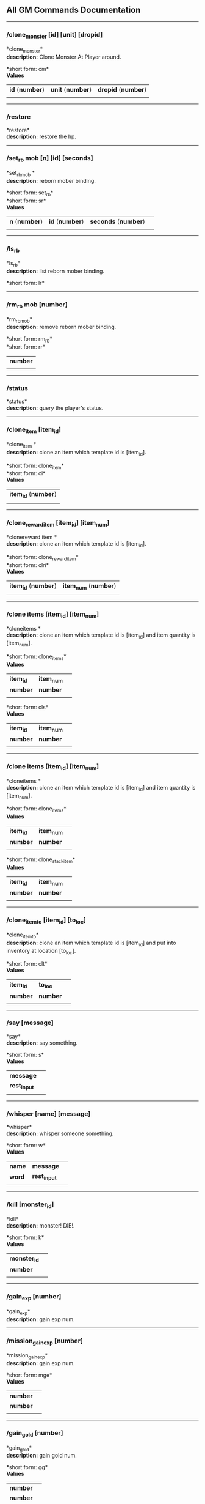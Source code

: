 ** All GM Commands Documentation

--------------

*** /clone_monster [id] [unit] [dropid]

*clone_monster*\\
*description:* Clone Monster At Player around.

*short form: cm*\\

*Values*
| *id* (*number*) | *unit* (*number*) | *dropid* (*number*) |
| | | |

--------------

*** /restore

*restore*\\
*description:* restore the hp.

--------------

*** /set_rb mob [n] [id] [seconds]

*set_rbmob *\\
*description:* reborn mober binding.

*short form: set_rb*\\
*short form: sr*\\

*Values*
| *n* (*number*) | *id* (*number*) | *seconds* (*number*) | |
| | | | | |

--------------

*** /ls_rb

*ls_rb*\\
*description:* list reborn mober binding.

*short form: lr*\\

--------------

*** /rm_rb mob [number]

*rm_rbmob*\\
*description:* remove reborn mober binding.

*short form: rm_rb*\\
*short form: rr*\\

| *number* |
| |

--------------

*** /status

*status*\\
*description:* query the player's status.


--------------

*** /clone_item [item_id]

*clone_item *\\
*description:* clone an item which template id is [item_id].

*short form: clone_item*\\
*short form: ci*\\

*Values*
| *item_id* (*number*) |
| |

--------------

*** /clone_reward_item [item_id] [item_num]

*clonereward item *\\
*description:* clone an item which template id is [item_id].

*short form: clone_reward_item*\\
*short form: clri*\\

*Values*
| *item_id* (*number*) | *item_num* (*number*) |
| |

--------------

*** /clone items [item_id] [item_num]

*cloneitems *\\
*description:* clone an item which template id is [item_id] and item quantity is [item_num].

*short form: clone_items*\\

*Values*
| *item_id* | *item_num* | |
| *number* | *number* | |
| | | | | |
*short form: cls*\\

*Values*
| *item_id* | *item_num* | |
| *number* | *number* | |
| | | | | |

--------------

*** /clone items [item_id] [item_num]

*cloneitems *\\
*description:* clone an item which template id is [item_id] and item quantity is [item_num].

*short form: clone_items*\\

*Values*
| *item_id* | *item_num* | |
| *number* | *number* | |
| | | | | |
*short form: clone_stack_item*\\

*Values*
| *item_id* | *item_num* | |
| *number* | *number* | |
| | | | | |

--------------

*** /clone_item_to [item_id] [to_loc]

*clone_item_to*\\
*description:* clone an item which template id is [item_id] and put into inventory at location [to_loc].

*short form: clt*\\

*Values*
| *item_id* | *to_loc* | |
| *number* | *number* | |
| | | | | |

--------------

*** /say [message]

*say*\\
*description:* say something.

*short form: s*\\

*Values*
| *message* | |
| *rest_input* | |
| | | | | |

--------------

*** /whisper [name] [message]

*whisper*\\
*description:* whisper someone something.

*short form: w*\\

*Values*
| *name* | *message* | |
| *word* | *rest_input* | |
| | | | | |

--------------

*** /kill [monster_id]

*kill*\\
*description:* monster! DIE!.

*short form: k*\\

*Values*
| *monster_id* | |
| *number* | |
| | | | | |

--------------

*** /gain_exp [number]

*gain_exp*\\
*description:* gain exp num.


--------------

*** /mission_gain_exp [number]

*mission_gain_exp*\\
*description:* gain exp num.

*short form: mge*\\

*Values*
| *number* | |
| *number* | |
| | | | | |

--------------

*** /gain_gold [number]

*gain_gold*\\
*description:* gain gold num.

*short form: gg*\\

*Values*
| *number* | |
| *number* | |
| | | | | |

--------------

*** /goto [x] [y]

*goto*\\
*description:* goto x y.


--------------

*** /users

*users*\\
*description:* list the node users info.


--------------

*** /allusers

*allusers*\\
*description:* list whole world users.


--------------

*** /transfer [id]

*transfer*\\
*description:* .


--------------

*** /listarea

*listarea*\\
*description:* list the areas in the currently node.

*short form: lsa*\\


--------------

*** /weak [player_id]

*weak*\\
*description:* let target player weak.


--------------

*** /setra [node_id] [area_id]

*setra*\\
*description:* set revive area.

*short form: sra*\\

*Values*
| *node_id* | *area_id* | |
| *number* | *number* | |
| | | | | |

--------------

*** /transport_area [node_id] [area_id]

*transport_area*\\
*description:* transport to area.

*short form: tpa*\\

*Values*
| *node_id* | *area_id* | |
| *number* | *number* | |
| | | | | |

--------------

*** /transport_node [node_id]

*transport_node*\\
*description:* transport to node.

*short form: tpn*\\

*Values*
| *node_id* | |
| *number* | |
| | | | | |

--------------

*** /drop_item [item_id] [number] [flag]

*drop_item*\\
*description:* drop item.


--------------

*** /list_durability [container_id]

*list_durability*\\
*description:* list durability status.

*short form: ld*\\

*Values*
| *container_id* | |
| *number* | |
| | | | | |

--------------

*** /shop [shop_type] [npc_template_id] [shop_id]

*shop*\\
*description:* enter shop.


--------------

*** /shop [shop_type] [npc_id]

*shop*\\
*description:* enter spell shop.


--------------

*** /effect_life [life_id] [effect_id] [duration] [factor] [isteam]

*effect_life*\\
*description:* .

*short form: elf*\\

*Values*
| *life_id* | *effect_id* | *duration* | *factor* | *isteam* | |
| *number* | *number* | *number* | *number* | *number* | |
| | | | | |

--------------

*** /effect_loc [x] [y] [effect_id] [duration] [factor]

*effect_loc*\\
*description:* .

*short form: eloc*\\

*Values*
| *x* | *y* | *effect_id* | *duration* | *factor* | |
| *number* | *number* | *number* | *number* | *number* | |
| | | | | |

--------------

*** /repairshop

*repairshop*\\
*description:* enter repair shtop.


--------------

*** /invincible [01]

*invincible*\\
*description:* invincible mode 0 - off.

*short form: inv*\\

*Values*
| *01* | |
| *number* | |
| | | | | |

--------------

*** /vanish [01]

*vanish*\\
*description:* invisible mode 0 - off.

*short form: van*\\

*Values*
| *01* | |
| *number* | |
| | | | | |

--------------

*** /town

*town*\\
*description:* transport to town.


--------------

*** /transport_to_character [given_name]

*transport_to_character*\\
*description:* transport to character with nickname.

*short form: tpc*\\

*Values*
| *given_name* | |
| *word* | |
| | | | | |

--------------

*** /get_user_info [given_name]

*get_user_info*\\
*description:* findout about an nickname.

*short form: gui*\\

*Values*
| *given_name* | |
| *word* | |
| | | | | |

--------------

*** /get_shortcuts

*get_shortcuts*\\
*description:* list shortcuts.


--------------

*** /update_shortcut [page] [slot] [value]

*update_shortcut*\\
*description:* modify shortcuts (page and slot starts from 0).

*short form: us*\\

*Values*
| *page* | *slot* | *value* | |
| *number* | *number* | *number* | |
| | | | | |

--------------

*** /save_shortcut

*save_shortcut*\\
*description:* save shortcuts.


--------------

*** /display_sum_node_users [01]

*display_sum_node_users*\\
*description:* .

*short form: dnu*\\

*Values*
| *01* | |
| *number* | |
| | | | | |

--------------

*** /display_sum_world_users [01]

*display_sum_world_users*\\
*description:* list whole world users mode 0 - off.

*short form: dwu*\\

*Values*
| *01* | |
| *number* | |
| | | | | |

--------------

*** /get_spellmaster [spellmaster_id]

*get_spellmaster*\\
*description:* get a spellmaster.


--------------

*** /debug [01]

*debug*\\
*description:* debug mode 0 - off.


--------------

*** /list_state

*list_state*\\
*description:* list my states.


--------------

*** /shut_down [minutes]

*shut_down*\\
*description:* shut down in x minutes.


--------------

*** /kick [nick_name]

*kick*\\
*description:* kick out character with name.


--------------

*** /slayer [01]

*slayer*\\
*description:* slayer mode 0 - off.


--------------

*** /announce [message]

*announce*\\
*description:* announce something.

*short form: gm*\\

*Values*
| *message* | |
| *rest_input* | |
| | | | | |

--------------

*** /storage [npc_id] [01]

*storage*\\
*description:* enter storage 0 - Deposit.


--------------

*** /querychar [charname]

*querychar*\\
*description:* .

*short form: qc*\\

*Values*
| *charname* | |
| *word* | |
| | | | | |

--------------

*** /listenchant [charname]

*listenchant*\\
*description:* .

*short form: le*\\

*Values*
| *charname* | |
| *word* | |
| | | | | |

--------------

*** /version

*version*\\
*description:* .


--------------

*** /transport_and_deduct [area_id] [money]

*transport_and_deduct*\\
*description:* transport to area and deduct money.

*short form: tam*\\

*Values*
| *area_id* | *money* | |
| *number* | *number* | |
| | | | | |

--------------

*** /query_npc [node_id] [npc_id]

*query_npc*\\
*description:* query npc [number] to show on map.

*short form: qn*\\

*Values*
| *node_id* | *npc_id* | |
| *number* | |
| | | | | |

--------------

*** /party [message]

*party*\\
*description:* say something in party channel.

*short form: p*\\

*Values*
| *message* | |
| *rest_input* | |
| | | | | |

--------------

*** /party [message]

*party*\\
*description:* say something in party channel.

*short form: party_2*\\

*Values*
| *message* | |
| *rest_input* | |
| | | | | |

--------------

*** /guild [message]

*guild*\\
*description:* say something in guild channel.

*short form: g*\\

*Values*
| *message* | |
| *rest_input* | |
| | | | | |

--------------

*** /guild [message]

*guild*\\
*description:* say something in guild channel.

*short form: guild_3*\\

*Values*
| *message* | |
| *rest_input* | |
| | | | | |

--------------

*** /trade [message]

*trade*\\
*description:* say something in trade channel.

*short form: t*\\

*Values*
| *message* | |
| *rest_input* | |
| | | | | |

--------------

*** /trade [message]

*trade*\\
*description:* say something in trade channel.

*short form: trade_4*\\

*Values*
| *message* | |
| *rest_input* | |
| | | | | |

--------------

*** /chat [message]

*chat*\\
*description:* say somehting in chat channel.

*short form: c*\\

*Values*
| *message* | |
| *rest_input* | |
| | | | | |

--------------

*** /chat [message]

*chat*\\
*description:* say somehting in chat channel.

*short form: chat_5*\\

*Values*
| *message* | |
| *rest_input* | |
| | | | | |

--------------

*** /system [message]

*system*\\
*description:* announce something from system.


--------------

*** /channel_limit [id] [minute]

*channel_limit*\\
*description:* channel usage limitation.

*short form: cl*\\

*Values*
| *id* | *minute* | |
| *number* | *number* | |
| | | | | |

--------------

*** /flush_dba_data

*flush_dba_data*\\
*description:* Flush player DBAgent Data.


--------------

*** /banchar [char_id] [minute]

*banchar*\\
*description:* ban character.

*short form: bc*\\

*Values*
| *char_id* | *minute* | |
| *number* | *number* | |
| | | | | |

--------------

*** /identify_shop

*identify_shop*\\
*description:* enter identify shop.

*short form: id_shop*\\


--------------

*** /disband_family

*disband_family*\\
*description:* .


--------------

*** /select_family_leader [new_leader]

*select_family_leader*\\
*description:* .

*short form: sfl*\\

*Values*
| *new_leader* | |
| *word* | |
| | | | | |

--------------

*** /listfms [ch_id] [mission_id]

*listfms*\\
*description:* list fms info on this character.

*short form: lsf*\\

*Values*
| *ch_id* | *mission_id* | |
| *number* | *number* | |
| | | | | |

--------------

*** /run [number]

*run*\\
*description:* Faster Walk.


--------------

*** /drop stack item [item_id] [amount]

*dropstack item *\\
*description:* drop item by amount.

*short form: drop_items*\\

*Values*
| *item_id* | *amount* | |
| *number* | *number* | |
| | | | | |
*short form: drop_stack_item*\\

*Values*
| *item_id* | *amount* | |
| *number* | *number* | |
| | | | | |

--------------

*** /allworld_cmd [rest_input]

*allworld_cmd*\\
*description:* all world text command.

*short form: aw*\\

*Values*
| *rest_input* | |
| *rest_input* | |
| | | | | |

--------------

*** /query_npc_involve [npc_id]

*query_npc_involve*\\
*description:* query npc [number] to list how many missionlist involved.

*short form: qni*\\

*Values*
| *npc_id* | |
| *number* | |
| | | | | |

--------------

*** /channel_limit_name [charname] [minute]

*channel_limit_name*\\
*description:* channel usage limitation.

*short form: cln*\\

*Values*
| *charname* | *minute* | |
| *word* | *number* | |
| | | | | |

--------------

*** /banchar_name [char_name] [minute]

*banchar_name*\\
*description:* ban character.

*short form: bcn*\\

*Values*
| *char_name* | *minute* | |
| *word* | *number* | |
| | | | | |

--------------

*** /quest [message]

*quest*\\
*description:* say somehting in quest channel.

*short form: q*\\

*Values*
| *message* | |
| *rest_input* | |
| | | | | |

--------------

*** /quest [message]

*quest*\\
*description:* say somehting in quest channel.

*short form: quest_6*\\

*Values*
| *message* | |
| *rest_input* | |
| | | | | |

--------------

*** /reset_attribute

*reset_attribute*\\
*description:* reset attribute point.

*short form: ra*\\


--------------

*** /reset_skill

*reset_skill*\\
*description:* reset skill point.


--------------

*** /reset_attribute_gold [how_much]

*reset_attribute_gold*\\
*description:* reset attribute point for gold.

*short form: rag*\\

*Values*
| *how_much* | |
| *number* | |
| | | | | |

--------------

*** /reset_skill_gold [how_much]

*reset_skill_gold*\\
*description:* reset skill point for gold.

*short form: rsg*\\

*Values*
| *how_much* | |
| *number* | |
| | | | | |

--------------

*** /get_spell [spell_id]

*get_spell*\\
*description:* get a spell.


--------------

*** /inlay_shop [npc_id]

*inlay_shop*\\
*description:* enter inlay shop.

*short form: in_shop*\\

*Values*
| *npc_id* | |
| *number* | |
| | | | | |

--------------

*** /broadcast_system_message [msg_id] [times] [interval] [msg]

*broadcast_system_message*\\
*description:* .

*short form: bsm*\\

*Values*
| *msg_id* | *times* | *interval* | *msg* | |
| *number* | *number* | *number* | *rest_input* | |
| | | | | |

--------------

*** /echo [message]

*echo*\\
*description:* show message without prompt.


--------------

*** /clone_monster_locate [mob_id] [absolute] [loc_x] [loc_y]

*clone_monster_locate*\\
*description:* clone monster in absolute/relate coordinate in same node with player.

*short form: cml*\\

*Values*
| *mob_id* | *absolute* | *loc_x* | *loc_y* | |
| *number* | *number* | *number* | *number* | |
| | | | | |

--------------

*** /clone_monster_around [mob_id] [absolute] [angle] [range]

*clone_monster_around*\\
*description:* clone monster around player by absolute/relate angle.

*short form: cma*\\

*Values*
| *mob_id* | *absolute* | *angle* | *range* | |
| *number* | *number* | *number* | *number* | |
| | | | | |

--------------

*** /npc_use_channel [npc_id] [channel_id] [type] [message]

*npc_use_channel*\\
*description:* let npc use channel to say something.

*short form: nuc*\\

*Values*
| *npc_id* | *channel_id* | *type* | *message* | |
| *number* | *number* | *number* | *rest_input* | |
| | | | | |

--------------

*** /npc_use_spell [npc_id] [spell_id]

*npc_use_spell*\\
*description:* let npc use spell on pc in the same node.

*short form: nus*\\

*Values*
| *npc_id* | *spell_id* | |
| *number* | *number* | |
| | | | | |

--------------

*** /self_use_effect [effect_id] [duration]

*self_use_effect*\\
*description:* let pc use effect on self.

*short form: sue*\\

*Values*
| *effect_id* | *duration* | |
| *number* | *number* | |
| | | | | |

--------------

*** /change_class [class_id]

*change_class*\\
*description:* change current class.

*short form: cc*\\

*Values*
| *class_id* | |
| *number* | |
| | | | | |

--------------

*** /adjust_spell_anitime [spell_id] [animeTime_ofs]

*adjust_spell_anitime*\\
*description:* change spell animation time.

*short form: asa*\\

*Values*
| *spell_id* | *animeTime_ofs* | |
| *number* | *number* | |
| | | | | |

--------------

*** /escape

*escape*\\
*description:* transfer team member to the last enter normal area.


--------------

*** /set_level [level]

*set_level*\\
*description:* set character level.

*short form: sl*\\

*Values*
| *level* | |
| *number* | |
| | | | | |

--------------

*** /set_monster_damage [monster id] [physico damage] [attack var] [physico defence] [magic damage] [magic attack var] [magic defence]

*set_monster_damage*\\
*description:* set monster damage.

*short form: smd*\\

*Values*
| *monster id* | *physico damage* | *attack var* | *physico defence* | *magic damage* | *magic attack var* | *magic defence* | |
| *number* | *number* | *number* | *number* | *number* | *number* | *number* | |
| | | | | |

--------------

*** /set_monster_movement [monster id] [movement] [roammovement] [attack delay]

*set_monster_movement*\\
*description:* set monster.

*short form: smm*\\

*Values*
| *monster id* | *movement* | *roammovement* | *attack delay* | |
| *number* | *number* | *number* | *number* | |
| | | | | |

--------------

*** /show_monster [template monster id]

*show_monster*\\
*description:* show monster information.

*short form: sm*\\

*Values*
| *template monster id* | |
| *number* | |
| | | | | |

--------------

*** /set_monster_sight [monster id] [sight]

*set_monster_sight*\\
*description:* set monster sight.

*short form: sms*\\

*Values*
| *monster id* | *sight* | |
| *number* | *number* | |
| | | | | |

--------------

*** /test_character_attack [monster id]

*test_character_attack*\\
*description:* test character.

*short form: tca*\\

*Values*
| *monster id* | |
| *number* | *number* | |
| | | | | |

--------------

*** /test_monster_attack [monster id]

*test_monster_attack*\\
*description:* test monster.

*short form: tma*\\

*Values*
| *monster id* | |
| *number* | *number* | |
| | | | | |

--------------

*** /set_sevel_grow [con] [str] [int] [dex] [vol] [max_hp] [max_mp]

*set_sevel_grow*\\
*description:* set attr.

*short form: set_level_grow*\\

*Values*
| *con* | *str* | *int* | *dex* | *vol* | *max_hp* | *max_mp* | |
| *number* | *number* | *number* | *number* | *number* | *number* | *number* | |
| | | | | |

--------------

*** /querylevelgrow

*querylevelgrow*\\
*description:* .

*short form: query_level_grow*\\


--------------

*** /set_item [item id] [word] [number]

*set_item*\\
*description:* .


--------------

*** /save_monster [template monster id]

*save_monster*\\
*description:* save monster to db.


--------------

*** /get_effect_data [effect id]

*get_effect_data*\\
*description:* get effect data.

*short form: ged*\\

*Values*
| *effect id* | |
| *number* | |
| | | | | |

--------------

*** /set_effect_data [effect id] [family type] [target type] [duration] [period] [width] [height] [enchant type] [resist type] [param min] [param max] [next id] [level]

*set_effect_data*\\
*description:* set effect data.

*short form: sed*\\

*Values*
| *effect id* | *family type* | *target type* | *duration* | *period* | *width* | *height* | *enchant type* | *resist type* | *param min* | *param max* | *next id* | *level* | |
| *number* | *word* | *word* | *number* | *number* | *number* | *number* | *word* | *word* | *number* | *number* | *number* | *number* | |
| | | | | |

--------------

*** /set_effect_command [effect id] [command type] [commands]

*set_effect_command*\\
*description:* set effect command.

*short form: sec*\\

*Values*
| *effect id* | *command type* | *commands* | |
| *number* | *word* | *rest_input* | |
| | | | | |

--------------

*** /get_spell_data [spell id]

*get_spell_data*\\
*description:* get spell data.

*short form: gsd*\\

*Values*
| *spell id* | |
| *number* | |
| | | | | |

--------------

*** /set_reborn_monster [handle] [x] [y] [monster_temp_id] [amount] [seconds] [width] [height] [patrol_id]

*set_reborn_monster*\\
*description:* reborn mober binding.

*short form: srm*\\

*Values*
| *handle* | *x* | *y* | *monster_temp_id* | *amount* | *seconds* | *width* | *height* | *patrol_id* | |
| *number* | *word* | *word* | *number* | *number* | *number* | *word* | *word* | *number* | |
| | | | | |

--------------

*** /get_all_template_monsters

*get_all_template_monsters*\\
*description:* get all template monster.

*short form: gatm*\\


--------------

*** /monster_goto [monster id] [x] [y]

*monster_goto*\\
*description:* goto x y.

*short form: wm*\\

*Values*
| *monster id* | *x* | *y* | |
| *number* | *number* | *number* | |
| | | | | |

--------------

*** /around_kill_all [radius]

*around_kill_all*\\
*description:* around kill all.

*short form: aka*\\

*Values*
| *radius* | |
| *number* | |
| | | | | |

--------------

*** /around_kill [monster id] [radius]

*around_kill*\\
*description:* around kill.

*short form: ak*\\

*Values*
| *monster id* | *radius* | |
| *number* | *number* | |
| | | | | |

--------------

*** /query_test_attack_monster

*query_test_attack_monster*\\
*description:* query test attack monster.

*short form: qtam*\\


--------------

*** /reload_reborn_monster [node id]

*reload_reborn_monster*\\
*description:* reload reborn monster.

*short form: rrm*\\

*Values*
| *node id* | |
| *number* | |
| | | | | |

--------------

*** /list_pms [pms_id]

*list_pms*\\
*description:* list pms info on this character.

*short form: listpms*\\

*Values*
| *pms_id* | |
| *number* | |
| | | | | |

--------------

*** /echobyid [greeting_id]

*echobyid*\\
*description:* show message without prompt by greeting_id.


--------------

*** /change_hair_color [color_id]

*change_hair_color*\\
*description:* change character hair color.

*short form: chc*\\

*Values*
| *color_id* | |
| *number* | |
| | | | | |

--------------

*** /change_hair [hair_id]

*change_hair*\\
*description:* change character hair.

*short form: ch*\\

*Values*
| *hair_id* | |
| *number* | |
| | | | | |

--------------

*** /reload_effect

*reload_effect*\\
*description:* reload effect data.


--------------

*** /reload_template_monster

*reload_template_monster*\\
*description:* reload template_monster data.


--------------

*** /summon_pet [template_id]

*summon_pet*\\
*description:* summon pet.


--------------

*** /gain_skill_point [number]

*gain_skill_point*\\
*description:* gain skill point.

*short form: gsp*\\

*Values*
| *number* | |
| *number* | |
| | | | | |

--------------

*** /node [message]

*node*\\
*description:* say to all man in node.

*short form: n*\\

*Values*
| *message* | |
| *rest_input* | |
| | | | | |

--------------

*** /system_area [area_id] [message]

*system_area*\\
*description:* announce something from system.

*short form: sysarea*\\

*Values*
| *area_id* | *message* | |
| *word* | *rest_input* | |
| | | | | |

--------------

*** /fatality_damage [LiftEntity_id]

*fatality_damage*\\
*description:* set LiftEntity HP = MP = 1.

*short form: fd*\\

*Values*
| *LiftEntity_id* | |
| *number* | |
| | | | | |

--------------

*** /restore_all

*restore_all*\\
*description:* restore the hp.


--------------

*** /clear_near_items

*clear_near_items*\\
*description:* clear near items around caster.


--------------

*** /get_server_id

*get_server_id*\\
*description:* get zoneserver id.


--------------

*** /test_durability [mob id] [loc] [durability]

*test_durability*\\
*description:* test durability decrease in attacked.

*short form: td*\\

*Values*
| *mob id* | *loc* | *durability* | |
| *number* | *number* | *number* | |
| | | | | |

--------------

*** /test_spell_attack [monster id] [spell id] [spell lv] [number]

*test_spell_attack*\\
*description:* test character.

*short form: tsa*\\

*Values*
| *monster id* | *spell id* | *spell lv* | *number* | |
| *number* | *number* | *number* | |
| | | | | |

--------------

*** /test_drop_treasure [monster id] [number]

*test_drop_treasure*\\
*description:* test drop treasure.

*short form: tdt*\\

*Values*
| *monster id* | *number* | |
| *number* | *number* | |
| | | | | |

--------------

*** /test_pk [monster id]

*test_pk*\\
*description:* test pk.

*short form: tpk*\\

*Values*
| *monster id* | |
| *number* | *number* | |
| | | | | |

--------------

*** /surprise_box [SurpriseBoxID]

*surprise_box*\\
*description:* invoke surprise box.

*short form: sb*\\

*Values*
| *SurpriseBoxID* | |
| *number* | |
| | | | | |

--------------

*** /SetExtBornMonster [num] [time sec]

*SetExtBornMonster*\\
*description:* extern born monster.

*short form: setextbornmonster*\\

*Values*
| *num* | *time sec* | |
| *number* | *number* | |
| | | | | |
*short form: sebm*\\

*Values*
| *num* | *time sec* | |
| *number* | *number* | |
| | | | | |

--------------

*** /set_family_level [fm_level]

*set_family_level*\\
*description:* set family level.

*short form: sflv*\\

*Values*
| *fm_level* | |
| *number* | |
| | | | | |

--------------

*** /family_level_up

*family_level_up*\\
*description:* family level up.


--------------

*** /set_family_emblem [emblem1] [emblem2]

*set_family_emblem*\\
*description:* set family emblem.

*short form: sfe*\\

*Values*
| *emblem1* | *emblem2* | |
| *number* | *number* | |
| | | | | |

--------------

*** /select_family_emblem

*select_family_emblem*\\
*description:* select family emblem.


--------------

*** /open_exploit_rank

*open_exploit_rank*\\
*description:* Open Exploit Rank.


--------------

*** /reload_formula_params

*reload_formula_params*\\
*description:* reload formula parameters.


--------------

*** /reload_grow_table

*reload_grow_table*\\
*description:* reload grow table.


--------------

*** /give_exploit [exploit amount],

*give_exploit*\\
*description:* .


--------------

*** /RepairAllEquipment

*RepairAllEquipment*\\
*description:* RepairAllEquipment.

*short form: repairallequipment*\\


--------------

*** /trace [receive_id] [target_name]

*trace*\\
*description:* Trace a character by name.


--------------

*** /drill_item [slot] [number]

*drill_item*\\
*description:* DrillItem.


--------------

*** /fubag [id]

*fubag*\\
*description:* fortune bag item.


--------------

*** /aw_put_treasure [id] [amount]

*aw_put_treasure*\\
*description:* put treasure all world.

*short form: awpt*\\

*Values*
| *id* | *amount* | |
| *number* | *number* | |
| | | | | |

--------------

*** /setfms [ch_id] [mission_id] [value]

*setfms*\\
*description:* set fms value on this character.

*short form: setf*\\

*Values*
| *ch_id* | *mission_id* | *value* | |
| *number* | *number* | *number* | |
| | | | | |

--------------

*** /clone_quest_treasure [item_id] [number] [node_id] [x] [y] [template_id]

*clone_quest_treasure*\\
*description:* drop quest item.


--------------

*** /set_bag_time [index] [time]

*set_bag_time*\\
*description:* set the due date for bags.

*short form: sbt*\\

*Values*
| *index* | *time* | |
| *number* | *number* | |
| | | | | |

--------------

*** /gain_family_exp [number]

*gain_family_exp*\\
*description:* gain family exp.

*short form: gfe*\\

*Values*
| *number* | |
| *number* | |
| | | | | |

--------------

*** /set_prestige_level [prestige_id] [level]

*set_prestige_level*\\
*description:* set prestige level.

*short form: spl*\\

*Values*
| *prestige_id* | *level* | |
| *number* | *number* | |
| | | | | |

--------------

*** /gain_prestige_exp [prestige_id] [exp]

*gain_prestige_exp*\\
*description:* gain prestige exp.

*short form: gpe*\\

*Values*
| *prestige_id* | *exp* | |
| *number* | *number* | |
| | | | | |

--------------

*** /cast_spell [number] [number]

*cast_spell*\\
*description:* cast spell to life.

*short form: cs*\\

*Values*
| *number* | *number* | |
| *number* | *number* | |
| | | | | |

--------------

*** /set_sys_var [word] [number]

*set_sys_var*\\
*description:* set system varaible.

*short form: ssv*\\

*Values*
| *word* | *number* | |
| *word* | *number* | |
| | | | | |

--------------

*** /add_appellation [appellation_id]

*add_appellation*\\
*description:* add appellation.

*short form: aa*\\

*Values*
| *appellation_id* | |
| *number* | |
| | | | | |

--------------

*** /set_present_appellation [appellation_id]

*set_present_appellation*\\
*description:* set present appellation.

*short form: spa*\\

*Values*
| *appellation_id* | |
| *number* | |
| | | | | |
*short form: add_elf*\\

*Values*
| *appellation_id* | |
| *number* | |
| | | | | |
*short form: ae*\\

*Values*
| *appellation_id* | |
| *number* | |
| | | | | |

--------------

*** /remove_elf [elf_loc]

*remove_elf*\\
*description:* remove elf.

*short form: elf_skill*\\

*Values*
| *elf_loc* | |
| *add 1/remove 0* | *elf_loc* | *skill_id* | |
| | | | | |
*short form: elf_skill*\\

*Values*
| *elf_loc* | |
| *number* | *number* | *number* | |
| | | | | |
*short form: set_elf_level*\\

*Values*
| *elf_loc* | |
| *elf_loc* | *level* | |
| | | | | |
*short form: set_elf_level*\\

*Values*
| *elf_loc* | |
| *number* | *number* | |
| | | | | |
*short form: sel*\\

*Values*
| *elf_loc* | |
| *number* | *number* | |
| | | | | |
*short form: set_elf_mood*\\

*Values*
| *elf_loc* | |
| *elf_loc* | *mood* | |
| | | | | |
*short form: set_elf_mood*\\

*Values*
| *elf_loc* | |
| *number* | *number* | |
| | | | | |
*short form: sem*\\

*Values*
| *elf_loc* | |
| *number* | *number* | |
| | | | | |
*short form: use_item_to*\\

*Values*
| *elf_loc* | |
| *inv/equ* | *container_index* | *loc* | *target_id* | *param* | |
| | | | | |
*short form: use_item_to*\\

*Values*
| *elf_loc* | |
| *word* | *number* | *number* | *number* | *rest_input* | |
| | | | | |
*short form: uit*\\

*Values*
| *elf_loc* | |
| *word* | *number* | *number* | *number* | *rest_input* | |
| | | | | |
*short form: set_spell_card*\\

*Values*
| *elf_loc* | |
| *index* | *item_number* | |
| | | | | |
*short form: set_spell_card*\\

*Values*
| *elf_loc* | |
| *number* | *number* | |
| | | | | |
*short form: ssc*\\

*Values*
| *elf_loc* | |
| *number* | *number* | |
| | | | | |
*short form: gain_elf_exp*\\

*Values*
| *elf_loc* | |
| *elf_loc* | *exp* | |
| | | | | |
*short form: gain_elf_exp*\\

*Values*
| *elf_loc* | |
| *number* | *number* | |
| | | | | |
*short form: gee*\\

*Values*
| *elf_loc* | |
| *number* | *number* | |
| | | | | |
*short form: gain_elf_familiar*\\

*Values*
| *elf_loc* | |
| *elf_loc* | *familiar* | |
| | | | | |
*short form: gain_elf_familiar*\\

*Values*
| *elf_loc* | |
| *number* | *number* | |
| | | | | |
*short form: gef*\\

*Values*
| *elf_loc* | |
| *number* | *number* | |
| | | | | |
*short form: show_debug_message*\\

*Values*
| *elf_loc* | |
| *0/1* | |
| | | | | |
*short form: show_debug_message*\\

*Values*
| *elf_loc* | |
| *number* | |
| | | | | |
*short form: sdm*\\

*Values*
| *elf_loc* | |
| *number* | |
| | | | | |
*short form: set_log_level*\\

*Values*
| *elf_loc* | |
| *server* | *level* | |
| | | | | |
*short form: set_log_level*\\

*Values*
| *elf_loc* | |
| *word* | *number* | |
| | | | | |
*short form: slog*\\

*Values*
| *elf_loc* | |
| *word* | *number* | |
| | | | | |
*short form: set_assert*\\

*Values*
| *elf_loc* | |
| *server* | *0/1* | |
| | | | | |
*short form: set_assert*\\

*Values*
| *elf_loc* | |
| *word* | *number* | |
| | | | | |
*short form: set_spell_card_attr*\\

*Values*
| *elf_loc* | |
| *value* | *value* | *value* | *value* | |
| | | | | |
*short form: set_spell_card_attr*\\

*Values*
| *elf_loc* | |
| *number* | *number* | *number* | *number* | |
| | | | | |
*short form: set_elf_action*\\

*Values*
| *elf_loc* | |
| *loc* | *animation_id* | |
| | | | | |
*short form: set_elf_action*\\

*Values*
| *elf_loc* | |
| *number* | *number* | |
| | | | | |
*short form: sea*\\

*Values*
| *elf_loc* | |
| *number* | *number* | |
| | | | | |
*short form: inside*\\

*Values*
| *elf_loc* | |
| *class* | |
| | | | | |
*short form: inside*\\

*Values*
| *elf_loc* | |
| *number* | |
| | | | | |
*short form: auction_sell*\\

*Values*
| *elf_loc* | |
| *item_id* | *amount* | |
| | | | | |
*short form: auction_sell*\\

*Values*
| *elf_loc* | |
| *number* | *number* | |
| | | | | |
*short form: as*\\

*Values*
| *elf_loc* | |
| *number* | *number* | |
| | | | | |
*short form: friend_together: player add frined*\\

*Values*
| *elf_loc* | |
| | | | | |
*short form: friend_together*\\

*Values*
| *elf_loc* | |
| | | | | |
*short form: reload_itemmall_db: reload itemmall db*\\

*Values*
| *elf_loc* | |
| | | | | |
*short form: reload_itemmall_db*\\

*Values*
| *elf_loc* | |
| | | | | |
*short form: set_node_exp: set node exp rate*\\

*Values*
| *elf_loc* | |
| | | | | |
*short form: set_node_exp*\\

*Values*
| *elf_loc* | |
| *number* | *number* | |
| | | | | |
*short form: sne*\\

*Values*
| *elf_loc* | |
| *number* | *number* | |
| | | | | |
*short form: set_node_gold: set node gold rate*\\

*Values*
| *elf_loc* | |
| | | | | |
*short form: set_node_gold*\\

*Values*
| *elf_loc* | |
| *number* | *number* | |
| | | | | |
*short form: sng*\\

*Values*
| *elf_loc* | |
| *number* | *number* | |
| | | | | |
*short form: set_node_drop: set node drop rate*\\

*Values*
| *elf_loc* | |
| | | | | |
*short form: set_node_drop*\\

*Values*
| *elf_loc* | |
| *number* | *number* | |
| | | | | |
*short form: snd*\\

*Values*
| *elf_loc* | |
| *number* | *number* | |
| | | | | |
*short form: show_hate: Show Character All Hate*\\

*Values*
| *elf_loc* | |
| | | | | |
*short form: show_hate*\\

*Values*
| *elf_loc* | |
| *number* | |
| | | | | |

--------------

*** /clone item [item_id] [combo_id]

*cloneitem *\\
*description:* clone an item which template id is [item_id] and combo id is [combo_id].

*short form: clone_item*\\

*Values*
| *item_id* | *combo_id* | |
| *number* | *number* | |
| | | | | |
*short form: ci*\\

*Values*
| *item_id* | *combo_id* | |
| *number* | *number* | |
| | | | | |

--------------

*** /clone item [item_id] [combo_id] [socket_amount]

*cloneitem *\\
*description:* clone an item which template id is [item_id] and combo id is [combo_id].

*short form: clone_item*\\

*Values*
| *item_id* | *combo_id* | *socket_amount* | |
| *number* | *number* | *number* | |
| | | | | |
*short form: ci*\\

*Values*
| *item_id* | *combo_id* | *socket_amount* | |
| *number* | *number* | *number* | |
| | | | | |

--------------

*** /return item [receiver_id] [log]

*returnitem *\\
*description:* use mail return an item to player from log.

*short form: return_item*\\

*Values*
| *receiver_id* | *log* | |
| *number* | *rest_input* | |
| | | | | |
*short form: ri*\\

*Values*
| *receiver_id* | *log* | |
| *number* | *rest_input* | |
| | | | | |

--------------

*** /call elf [loc]

*callelf *\\
*description:* call elf which loc is [loc].

*short form: call_elf*\\

*Values*
| *loc* | |
| *number* | |
| | | | | |

--------------

*** /return gold [receiver_id] [gold]

*returngold *\\
*description:* use mail return gold to player.

*short form: return_gold*\\

*Values*
| *receiver_id* | *gold* | |
| *number* | *number* | |
| | | | | |
*short form: rg*\\

*Values*
| *receiver_id* | *gold* | |
| *number* | *number* | |
| | | | | |
*short form: fight switch*\\

*Values*
| *receiver_id* | *gold* | |
| *0/1* | *fight_tid* | *seconds* | |
| | | | | |
*short form: fight_switch*\\

*Values*
| *receiver_id* | *gold* | |
| *number* | *number* | *number* | |
| | | | | |
*short form: fs*\\

*Values*
| *receiver_id* | *gold* | |
| *number* | *number* | *number* | |
| | | | | |

--------------

*** /clone_npc [npc_id]

*clone_npc*\\
*description:* clone npc.

*short form: cn*\\

*Values*
| *npc_id* | |
| *number* | |
| | | | | |

--------------

*** /around_kill_all_player [radius]

*around_kill_all_player*\\
*description:* around kill all player.

*short form: akap*\\

*Values*
| *radius* | |
| *number* | |
| | | | | |

--------------

*** /captcha_id [id] [type]

*captcha_id*\\
*description:* captcha_id [id] [type].

*short form: capid*\\

*Values*
| *id* | *type* | |
| *number* | *number* | |
| | | | | |

--------------

*** /captcha_name [given_word] [type]

*captcha_name*\\
*description:* captcha_name [given_name] [type].

*short form: capname*\\

*Values*
| *given_word* | *type* | |
| *word* | *number* | |
| | | | | |

--------------

*** /change_grow_type [growid]

*change_grow_type*\\
*description:* change_grow_type [growid].

*short form: cgt*\\

*Values*
| *growid* | |
| *number* | |
| | | | | |

--------------

*** /clear_bag_item

*clear_bag_item*\\
*description:* clear bag item.


--------------

*** /set_statue [node] [id] [action] [key]

*set_statue*\\
*description:* set statue.

*short form: sst*\\

*Values*
| *node* | *id* | *action* | *key* | |
| *number* | *number* | *number* | *number* | |
| | | | | |

--------------

*** /bf_ch_num [bf_type] [level_type] [number]

*bf_ch_num*\\
*description:* bf_ch_num.


--------------

*** /bf_open [open] [bf_today_type]

*bf_open*\\
*description:* bf_open.


--------------

*** /gain_love_coin [coin]

*gain_love_coin*\\
*description:* gain_love_coin.

*short form: glc*\\

*Values*
| *coin* | |
| *number* | |
| | | | | |

--------------

*** /remove_enchant [id] [isteam]

*remove_enchant*\\
*description:* remove enchant.


--------------

*** /visit_family_instance [family_name]

*visit_family_instance*\\
*description:* visit_family_instance.

*short form: vfi*\\

*Values*
| *family_name* | |
| *word* | |
| | | | | |

--------------

*** /gain_building_exp [loc] [exp]

*gain_building_exp*\\
*description:* gain_building_exp.

*short form: gbe*\\

*Values*
| *loc* | *exp* | |
| *number* | *number* | |
| | | | | |

--------------

*** /gain_family_treasury [money]

*gain_family_treasury*\\
*description:* gain family treasury.

*short form: gft*\\

*Values*
| *money* | |
| *number* | |
| | | | | |

--------------

*** /gain_building_durability [loc] [durability]

*gain_building_durability*\\
*description:* gain building durability.

*short form: gbd*\\

*Values*
| *loc* | *durability* | |
| *number* | *number* | |
| | | | | |

--------------

*** /achievement_item [achievement_id]

*achievement_item*\\
*description:* achievement_item.


--------------

*** /create_town [node_id]

*create_town*\\
*description:* create_town.


--------------

*** /set_territory_open [territory_tid] [duration]

*set_territory_open*\\
*description:* set_territory_open.


--------------

*** /clone item [item_id] [combo_id] [socket_amount] [color]

*cloneitem *\\
*description:* clone an item which template id is [item_id] and combo id is [combo_id].

*short form: clone_item*\\

*Values*
| *item_id* | *combo_id* | *socket_amount* | *color* | |
| *number* | *number* | *number* | *number* | |
| | | | | |
*short form: ci*\\

*Values*
| *item_id* | *combo_id* | *socket_amount* | *color* | |
| *number* | *number* | *number* | *number* | |
| | | | | |

--------------

*** /screenmsg [type] [msg]

*screenmsg*\\
*description:* show screenmsg.


--------------

*** /set_blocklogin [char_id] [flag_id]

*set_blocklogin*\\
*description:* set block login value.

*short form: sbl*\\

*Values*
| *char_id* | *flag_id* | |
| *number* | *number* | |
| | | | | |

--------------

*** /set_useblocklogin [flag_id]

*set_useblocklogin*\\
*description:* set use block login value.

*short form: subl*\\

*Values*
| *flag_id* | |
| *number* | |
| | | | | |

--------------

*** /visit_player_room_id [room_id]

*visit_player_room_id*\\
*description:* visit player room_id.

*short form: vpri*\\

*Values*
| *room_id* | |
| *number* | |
| | | | | |

--------------

*** /visit_player_room [ch_name]

*visit_player_room*\\
*description:* visit player room.

*short form: vpr*\\

*Values*
| *ch_name* | |
| *word* | |
| | | | | |

--------------

*** /switch_player_room [01]

*switch_player_room*\\
*description:* switch player room 0 - off.

*short form: spr*\\

*Values*
| *01* | |
| *number* | |
| | | | | |

--------------

*** /switch_room_decorating [room_id] [01]

*switch_room_decorating*\\
*description:* switch room decorating mode 0 - off.

*short form: sprd*\\

*Values*
| *room_id* | *01* | |
| *number* | *number* | |
| | | | | |

--------------

*** /set_territory_status [number] [number]

*set_territory_status*\\
*description:* set territory status.


--------------

*** /captcha_level [level]

*captcha_level*\\
*description:* captcha_level [level].

*short form: caplv*\\

*Values*
| *level* | |
| *number* | |
| | | | | |

--------------

*** /set_gm_map_open [node_id] [open]

*set_gm_map_open*\\
*description:* set gm map open.

*short form: sgmmo*\\

*Values*
| *node_id* | *open* | |
| *number* | *number* | |
| | | | | |

--------------

*** /send_reward_item [number] [number] [number] [number] [number]

*send_reward_item*\\
*description:* send_reward_item.

*short form: sri*\\

*Values*
| *number* | *number* | *number* | *number* | *number* | |
| *number* | *number* | *number* | *number* | *number* | |
| | | | | |

--------------

*** /set_achievement [achi_id] [point] [isteam]

*set_achievement*\\
*description:* .


--------------

*** /gain_cs_gold [gold]

*gain_cs_gold*\\
*description:* .

*short form: gcg*\\

*Values*
| *gold* | |
| *number* | |
| | | | | |

--------------

*** /send_sys_mall_queue [number]

*send_sys_mall_queue*\\
*description:* .

*short form: send_sys_mail_queue*\\

*Values*
| *number* | |
| *number* | |
| | | | | |
*short form: ssmq*\\

*Values*
| *number* | |
| *number* | |
| | | | | |

--------------

*** /set_territory_player_limit [territroy_id] [player_limit]

*set_territory_player_limit*\\
*description:* .

*short form: stpl*\\

*Values*
| *territroy_id* | *player_limit* | |
| *number* | *number* | |
| | | | | |

--------------

*** /set_web_btn [number]

*set_web_btn*\\
*description:* .

*short form: swb*\\

*Values*
| *number* | |
| *number* | |
| | | | | |

--------------

*** /recover_territory_event [number]

*recover_territory_event*\\
*description:* .

*short form: rte*\\

*Values*
| *number* | |
| *number* | |
| | | | | |

--------------

*** /family_battle_restart

*family_battle_restart*\\
*description:* .


--------------

*** /family_battle_setup_judge [phase_type] [phase_index] [family_name]

*family_battle_setup_judge*\\
*description:* .

*short form: fbsj*\\

*Values*
| *phase_type* | *phase_index* | *family_name* | |
| *number* | *number* | *word* | |
| | | | | |

--------------

*** /family_battle_honor_switch [onoff]

*family_battle_honor_switch*\\
*description:* .

*short form: fbhs*\\

*Values*
| *onoff* | |
| *number* | |
| | | | | |

--------------

*** /family_battle_end

*family_battle_end*\\
*description:* .


--------------

*** /refresh_recommended_events [number]

*refresh_recommended_events*\\
*description:* refresh_recommended_events.

*short form: rre*\\

*Values*
| *number* | |
| *number* | |
| | | | | |

--------------

*** /family_battle_reset_week_update

*family_battle_reset_week_update*\\
*description:* .

*short form: fbrwu*\\


--------------

*** /gain_family_honor [number]

*gain_family_honor*\\
*description:* .

*short form: gfh*\\

*Values*
| *number* | |
| *number* | |
| | | | | |

--------------

*** /cross_world [number]

*cross_world*\\
*description:* .

*short form: cw*\\

*Values*
| *number* | |
| *number* | |
| | | | | |

--------------

*** /countdown_msg [start_tim] [time_seconds] [msg]

*countdown_msg*\\
*description:* Countdown Msg.

*short form: cdm*\\

*Values*
| *start_tim* | *time_seconds* | *msg* | |
| *number* | *number* | *rest_input* | |
| | | | | |

--------------

*** /show_countdown_msg

*show_countdown_msg*\\
*description:* Show Countdown Msg.

*short form: show_cdm*\\


--------------

*** /del_countdown_msg

*del_countdown_msg*\\
*description:* Delete Countdown Msg.

*short form: del_cdm*\\


--------------

*** /show_countdown_msg [number]

*show_countdown_msg*\\
*description:* Show Countdown Msg.

*short form: show_cdm*\\

*Values*
| *number* | |
| *number* | |
| | | | | |

--------------

*** /disband_family [name]

*disband_family*\\
*description:* .

*short form: df*\\

*Values*
| *name* | |
| *word* | |
| | | | | |
*short form: transport_to_npc*\\

*Values*
| *name* | |
| *value* | |
| | | | | |
*short form: transport_to_npc*\\

*Values*
| *name* | |
| *number* | |
| | | | | |
*short form: tpnpc*\\

*Values*
| *name* | |
| *number* | |
| | | | | |

--------------

*** /reload_function_switch

*reload_function_switch*\\
*description:* reload function switch ini.


--------------

*** /jail [given_name] [buff_id] [buff_time] [node_id] [gateway_id]

*jail*\\
*description:* jail character.

*short form: set_elf_star*\\

*Values*
| *given_name* | *buff_id* | *buff_time* | *node_id* | *gateway_id* | |
| *elf_loc* | *star* | |
| | | | | |
*short form: set_elf_star*\\

*Values*
| *given_name* | *buff_id* | *buff_time* | *node_id* | *gateway_id* | |
| *number* | *number* | |
| | | | | |
*short form: ses*\\

*Values*
| *given_name* | *buff_id* | *buff_time* | *node_id* | *gateway_id* | |
| *number* | *number* | |
| | | | | |

--------------

*** /change_gender [gender_id]

*change_gender*\\
*description:* change character gender.


--------------

*** /trans_into_territory [territory_id] [area_id]

*trans_into_territory*\\
*description:* trans_into_territory.

*short form: tit*\\

*Values*
| *territory_id* | *area_id* | |
| *number* | *number* | |
| | | | | |

--------------

*** /effect_map [effect_id] [duration]

*effect_map*\\
*description:* .

*short form: emap*\\

*Values*
| *effect_id* | *duration* | |
| *number* | *number* | |
| | | | | |

--------------

*** /effect_map_time [map_id] [time] [effect_id]

*effect_map_time*\\
*description:* .

*short form: emtime*\\

*Values*
| *map_id* | *time* | *effect_id* | |
| *number* | *number* | *number* | |
| | | | | |

--------------

*** /clone_monster_remote [id] [unit] [world_id] [node_id] [x] [y]

*clone_monster_remote*\\
*description:* Clone Monster At Player around.

*short form: cmr*\\

*Values*
| *id* | *unit* | *world_id* | *node_id* | *x* | *y* | |
| *number* | *number* | *number* | *number* | *number* | *number* | |
| | | | | |

--------------

*** /set_territory_prepare_time [prepare_time]

*set_territory_prepare_time*\\
*description:* set_territory_prepare_time.

*short form: stpt*\\

*Values*
| *prepare_time* | |
| *number* | |
| | | | | |

--------------

*** /player_room_release_node [number]

*player_room_release_node*\\
*description:* .


--------------

*** /quiz_game_force_open [number]

*quiz_game_force_open*\\
*description:* .

*short form: qgfo*\\

*Values*
| *number* | |
| *number* | |
| | | | | |

--------------

*** /update_player_node_times [given_name] [node_id] [times]

*update_player_node_times*\\
*description:* .

*short form: upnt*\\

*Values*
| *given_name* | *node_id* | *times* | |
| *word* | *number* | *number* | |
| | | | | |

--------------

*** /strenghten_equipments [number]

*strenghten_equipments*\\
*description:* .

*short form: se*\\

*Values*
| *number* | |
| *number* | |
| | | | | |

--------------

*** /gain_bind_gold [number]

*gain_bind_gold*\\
*description:* gain bind gold num.

*short form: gbg*\\

*Values*
| *number* | |
| *number* | |
| | | | | |

--------------

*** /set_node_pvp [number] [number]

*set_node_pvp*\\
*description:* set_node_pvp.

*short form: snp*\\

*Values*
| *number* | *number* | |
| *number* | *number* | |
| | | | | |

--------------

*** /set_node_pvp_zone [number] [number]

*set_node_pvp_zone*\\
*description:* set_node_pvp_zone.

*short form: snpz*\\

*Values*
| *number* | *number* | |
| *number* | *number* | |
| | | | | |

--------------

*** /event_showmsg [position] [rest_input]

*event_showmsg*\\
*description:* event trigger to show message.


--------------

*** /set_node_exp_nb [number] [number]

*set_node_exp_nb*\\
*description:* set_node_exp_no_broadcast.

*short form: snen*\\

*Values*
| *number* | *number* | |
| *number* | *number* | |
| | | | | |

--------------

*** /set_node_gold_nb [number] [number]

*set_node_gold_nb*\\
*description:* set_node_gold_no_broadcast.

*short form: sngn*\\

*Values*
| *number* | *number* | |
| *number* | *number* | |
| | | | | |

--------------

*** /set_reborn_mob_pvp [min_left]

*set_reborn_mob_pvp*\\
*description:* set_reborn_mob_pvp.

*short form: srmp*\\

*Values*
| *min_left* | |
| *number* | |
| | | | | |

--------------

*** /gain_coins

*gain_coins*\\
*description:* .

*short form: gco*\\

| *number* | *number* | |
| | | | | |

--------------

*** /npc_talk,

*npc_talk*\\
*description:* .


--------------

*** /blackout [textindex] [times]

*blackout*\\
*description:* .


--------------

*** /bc_tran_msg [type] [msg] [screen_msg] [confirmmsg]

*bc_tran_msg*\\
*description:* broadcast transition msg.


--------------

*** /node_black_out [target] [msg1] [time1] [msg2] [time2] [msg3] [time3]

*node_black_out*\\
*description:* play blackouting.


--------------

*** /gain_eudemon_level [level]

*gain_eudemon_level*\\
*description:* gain eudemon level.

*short form: geul*\\

*Values*
| *level* | |
| *number* | |
| | | | | |

--------------

*** /screen_effect [target] [effect_type] [effect_level] [effect_time]

*screen_effect*\\
*description:* screen effect.


--------------

*** /gem_powerup [container_id] [loc] [level]

*gem_powerup*\\
*description:* gem level up.

*short form: gemup*\\

*Values*
| *container_id* | *loc* | *level* | |
| *number* | *number* | *number* | |
| | | | | |

--------------

*** /play_cutscene [file_name] [target] [msg1]

*play_cutscene*\\
*description:* play cutscene.


--------------

*** /add_memories [memories_id] [num]

*add_memories*\\
*description:* add memories.

*short form: amem*\\

*Values*
| *memories_id* | *num* | |
| *number* | *number* | |
| | | | | |

--------------

*** /remove_memories [memoried_id]

*remove_memories*\\
*description:* remove memories.

*short form: rmem*\\

*Values*
| *memoried_id* | |
| *number* | |
| | | | | |

--------------

*** /add_memoriesex [memories_id] [num] [extra_info]

*add_memoriesex*\\
*description:* add memories with extra.

*short form: amemex*\\

*Values*
| *memories_id* | *num* | *extra_info* | |
| *number* | *number* | *rest_input* | |
| | | | | |

--------------

*** /open_fight [fight_tid] [duration] [one_side_number]

*open_fight*\\
*description:* open fight [fight id] [duration in sec] [persons need in one-side to open].

*short form: of*\\

*Values*
| *fight_tid* | *duration* | *one_side_number* | |
| *number* | *number* | *number* | |
| | | | | |

--------------

*** /set_lover_point_countdown_timer [number]

*set_lover_point_countdown_timer*\\
*description:* set_lover_point_countdown_timer.

*short form: lpcd*\\

*Values*
| *number* | |
| *number* | |
| | | | | |

--------------

*** /active_subweapon_to_character [given_name] [is_active]

*active_subweapon_to_character*\\
*description:* active subweapon to character.

*short form: aswtc*\\

*Values*
| *given_name* | *is_active* | |
| *word* | *number* | |
| | | | | |

--------------

*** /select_family_leader2 [leader_id]

*select_family_leader2*\\
*description:* .


--------------

*** /switch_fight_time [switch]

*switch_fight_time*\\
*description:* .

*short form: sft*\\

*Values*
| *switch* | |
| *number* | |
| | | | | |

--------------

*** /reset_daily_bonus [day_num]

*reset_daily_bonus*\\
*description:* .

*short form: rdb*\\

*Values*
| *day_num* | |
| *number* | |
| | | | | |

--------------

*** /self_use_effect [effect_id] [duration] [stacks]

*self_use_effect*\\
*description:* let pc use stacks effect on self.

*short form: sue*\\

*Values*
| *effect_id* | *duration* | *stacks* | |
| *number* | *number* | *number* | |
| | | | | |

--------------

*** /clear_fight [fight_id]

*clear_fight*\\
*description:* close and clear fight[fight_id].

*short form: cf*\\

*Values*
| *fight_id* | |
| *number* | |
| | | | | |

--------------

*** /family_diagram_vit [number]

*family_diagram_vit*\\
*description:* set player's diagram vit to [number].

*short form: fdv*\\

*Values*
| *number* | |
| *number* | |
| | | | | |

--------------

*** /family_diagram_vit [number]

*family_diagram_vit*\\
*description:* set player's diagram vit to [number].

*short form: family_diagram_progress*\\

*Values*
| *number* | |
| *number* | |
| | | | | |
*short form: fdp*\\

*Values*
| *number* | |
| *number* | |
| | | | | |

--------------

*** /family_diagram_node_state [node_id] [times]

*family_diagram_node_state*\\
*description:* set diagram[node_id] clear times to [times].

*short form: fdns*\\

*Values*
| *node_id* | *times* | |
| *number* | *number* | |
| | | | | |

--------------

*** /family_diagram_reset [reset_option

*family_diagram_reset*\\
*description:* reset diagram by [option] 0 only diagram group / 1 diagram group and progress.

*short form: fdr*\\

*Values*
| *reset_option* | |
| *number* | |
| | | | | |

--------------

*** /begin_node_event [event_id]

*begin_node_event*\\
*description:* begin the event[event_id] at player's node.

*short form: bne*\\

*Values*
| *event_id* | |
| *number* | |
| | | | | |

--------------

*** /set_hair_id [id]

*set_hair_id*\\
*description:* set character hair.

*short form: shid*\\

*Values*
| *id* | |
| *number* | |
| | | | | |

--------------

*** /set_face_id [id]

*set_face_id*\\
*description:* set character face.

*short form: sfid*\\

*Values*
| *id* | |
| *number* | |
| | | | | |

--------------

*** /set_hair_color [color]

*set_hair_color*\\
*description:* set character hair color.

*short form: shc*\\

*Values*
| *color* | |
| *number* | |
| | | | | |

--------------

*** /set_skin_color [color]

*set_skin_color*\\
*description:* set character skin color.

*short form: ssc*\\

*Values*
| *color* | |
| *number* | |
| | | | | |

--------------

*** /set_eyes_color [color]

*set_eyes_color*\\
*description:* set character eyes color.

*short form: sec*\\

*Values*
| *color* | |
| *number* | |
| | | | | |

--------------

*** /set_helmet_color [color]

*set_helmet_color*\\
*description:* set character helmet color.

*short form: s0c*\\

*Values*
| *color* | |
| *number* | |
| | | | | |

--------------

*** /set_clothes_color [color]

*set_clothes_color*\\
*description:* set character clothes color.

*short form: s1c*\\

*Values*
| *color* | |
| *number* | |
| | | | | |

--------------

*** /set_cloak_color [color]

*set_cloak_color*\\
*description:* set character cloak color.

*short form: s2c*\\

*Values*
| *color* | |
| *number* | |
| | | | | |

--------------

*** /update_closet [index]

*update_closet*\\
*description:* update current color to closet.

*short form: ucl*\\

*Values*
| *index* | |
| *number* | |
| | | | | |

--------------

*** /set_spell_level [id] [level]

*set_spell_level*\\
*description:* set spell level.

*short form: spel*\\

*Values*
| *id* | *level* | |
| *number* | *number* | |
| | | | | |

--------------

*** /add_class [id]

*add_class*\\
*description:* add class.


--------------

*** /remove_class [id]

*remove_class*\\
*description:* remove class.

*short form: dcc*\\

*Values*
| *id* | |
| *number* | |
| | | | | |

--------------

*** /set_class_level [number]

*set_class_level*\\
*description:* set class level.

*short form: scl*\\

*Values*
| *number* | |
| *number* | |
| | | | | |

--------------

*** /get_license [number]

*get_license*\\
*description:* set license.

*short form: gel*\\

*Values*
| *number* | |
| *number* | |
| | | | | |

--------------

*** /remove_all_license

*remove_all_license*\\
*description:* remove all license.


--------------

*** /set_all_spell_level [number]

*set_all_spell_level*\\
*description:* set all spell level.

*short form: sapl*\\

*Values*
| *number* | |
| *number* | |
| | | | | |

--------------

*** /set_node_np

*set_node_np*\\
*description:* set node np rate.

*short form: snn*\\

| *number* | *number* | |
| | | | | |

--------------

*** /remove_family_emblem [number]

*remove_family_emblem*\\
*description:* remove family emblem.

*short form: rfe*\\

*Values*
| *number* | |
| *number* | |
| | | | | |
*short form: inside*\\

*Values*
| *number* | |
| *class* | *level* | |
| | | | | |
*short form: inside*\\

*Values*
| *number* | |
| *number* | *number* | |
| | | | | |

--------------

*** /clear_cool_down_time

*clear_cool_down_time*\\
*description:* clear character's cool down time.

*short form: ccdt*\\


--------------

*** /shop [shop_type] [npc_id] [level_min] [level_max]

*shop*\\
*description:* enter spell shop.


--------------

*** /put_treasure [id] [amount]

*put_treasure*\\
*description:* put treasure at ground.


--------------

*** /add_lottery_plus [value]

*add_lottery_plus*\\
*description:* add lottery plus.

*short form: alp*\\

*Values*
| *value* | |
| *number* | |
| | | | | |

--------------

*** /reload_elf_lottery_db

*reload_elf_lottery_db*\\
*description:* reload elf lottery db.

*short form: reld*\\


--------------

*** /lottery_week_update [day] [hour] [min]

*lottery_week_update*\\
*description:* reload week update.

*short form: lwu*\\

*Values*
| *day* | *hour* | *min* | |
| *number* | *number* | *number* | |
| | | | | |

--------------

*** /clear_lover_disband

*clear_lover_disband*\\
*description:* clear lover disband.


--------------

*** /super_clear_bag_item

*super_clear_bag_item*\\
*description:* super_clear_bag_item.


--------------

*** /making_item [operation_type] [making_item_way_id]

*making_item*\\
*description:* learn new making item way.

*short form: mi*\\

*Values*
| *operation_type* | *making_item_way_id* | |
| *word* | *number* | |
| | | | | |

--------------

*** /making_item [operation_type] [type] [exp]

*making_item*\\
*description:* add making item type exp.

*short form: mi*\\

*Values*
| *operation_type* | *type* | *exp* | |
| *word* | *number* | *number* | |
| | | | | |

--------------

*** /add_hate [caster_id] [target_id] [target_type]

*add_hate*\\
*description:* add hate to life.

*short form: ah*\\

*Values*
| *caster_id* | *target_id* | *target_type* | |
| *number* | *number* | *number* | |
| | | | | |

--------------

*** /achievement_screen_message [achieve_id] [ownder_id]

*achievement_screen_message*\\
*description:* show screen message when get achievement point.


--------------

*** /active_subweapon [number]

*active_subweapon*\\
*description:* active subweapon.

*short form: asw*\\

*Values*
| *number* | |
| *number* | |
| | | | | |
*short form: confirmmsg*\\

*Values*
| *number* | |
| *rest_input* | |
| | | | | |

--------------

*** /get_lover_point [number]

*get_lover_point*\\
*description:* get lover point.

*short form: glp*\\

*Values*
| *number* | |
| *number* | |
| | | | | |

--------------

*** /set_lover_level [number]

*set_lover_level*\\
*description:* set_lover_level.

*short form: sll*\\

*Values*
| *number* | |
| *number* | |
| | | | | |

--------------

*** /expand_elf_bank [number]

*expand_elf_bank*\\
*description:* expand_elf_bank.

*short form: eeb*\\

*Values*
| *number* | |
| *number* | |
| | | | | |

--------------

*** /add_attr_value [word] [number]

*add_attr_value*\\
*description:* add attr value.

*short form: atv*\\

*Values*
| *word* | *number* | |
| *word* | *number* | |
| | | | | |

--------------

*** /reset_daily_mission

*reset_daily_mission*\\
*description:* reset daily mission.


--------------

*** /transfer_name [given_name]

*transfer_name*\\
*description:* transport to character with nickname.

*short form: tn*\\

*Values*
| *given_name* | |
| *word* | |
| | | | | |

--------------

*** /gain_dust [number]

*gain_dust*\\
*description:* gain dust num.

*short form: gd*\\

*Values*
| *number* | |
| *number* | |
| | | | | |

--------------

*** /reset_group_reward

*reset_group_reward*\\
*description:* reset group reward.


--------------

*** /open_fortune_bag [fortune_bag_id] [times] [drop_rate]

*open_fortune_bag*\\
*description:* .

*short form: ofb*\\

*Values*
| *fortune_bag_id* | *times* | *drop_rate* | |
| *number* | *number* | *number* | |
| | | | | |

--------------

*** /modify_durability [number] [number]

*modify_durability*\\
*description:* .

*short form: md*\\

*Values*
| *number* | *number* | |
| *number* | *number* | |
| | | | | |

--------------

*** /captcha_wordtype_noise [number] [wordtype]

*captcha_wordtype_noise*\\
*description:* .

*short form: cawn*\\

*Values*
| *number* | *wordtype* | |
| *number* | *number* | |
| | | | | |

--------------

*** /gainpp [pptype] [number]

*gainpp*\\
*description:* .


--------------

*** /clear_spell

*clear_spell*\\
*description:* clear player all spell.


--------------

*** /change_weapon_type [number] [number]

*change_weapon_type*\\
*description:* change my main or second weapon type.

*short form: cwt*\\

*Values*
| *number* | *number* | |
| *number* | *number* | |
| | | | | |

--------------

*** /weapon_strengthen [number] [number] [number] [number]

*weapon_strengthen*\\
*description:* .

*short form: wpns*\\

*Values*
| *number* | *number* | *number* | *number* | |
| *number* | *number* | *number* | *number* | |
| | | | | |

--------------

*** /gain_fragment [number]

*gain_fragment*\\
*description:* .

*short form: gf*\\

*Values*
| *number* | |
| *number* | |
| | | | | |

--------------

*** /clear_advenchants

*clear_advenchants*\\
*description:* clear adventure enchants.


--------------

*** /set_elf_emblem_attr [number] [number] [number]

*set_elf_emblem_attr*\\
*description:* .

*short form: seea*\\

*Values*
| *number* | *number* | *number* | |
| *number* | *number* | *number* | |
| | | | | |

--------------

*** /reset_timer [reset_type]

*reset_timer*\\
*description:* active reset time.

*short form: rtt*\\

*Values*
| *reset_type* | |
| *number* | |
| | | | | |

--------------

*** /close_node [number] [number]

*close_node*\\
*description:* .


--------------

*** /set_survival_ghost [name] [survivalmode]

*set_survival_ghost*\\
*description:* set character survival mode.

*short form: ssg*\\

*Values*
| *name* | *survivalmode* | |
| *word* | *number* | |
| | | | | |

--------------

*** /set_personal_log_id [number]

*set_personal_log_id*\\
*description:* .

*short form: spli*\\

*Values*
| *number* | |
| *number* | |
| | | | | |

--------------

*** /reload_trace_event

*reload_trace_event*\\
*description:* .

*short form: rlte*\\


--------------

*** /update_rank_info [type] [reset]

*update_rank_info*\\
*description:* .

*short form: uri*\\

*Values*
| *type* | *reset* | |
| *number* | *number* | |
| | | | | |

--------------

*** /gm_talk [charname] [message]

*gm_talk*\\
*description:* .

*short form: gt*\\

*Values*
| *charname* | *message* | |
| *word* | *rest_input* | |
| | | | | |

--------------

*** /gm_talk_node [message]

*gm_talk_node*\\
*description:* .


--------------

*** /check_player_pp [charname]

*check_player_pp*\\
*description:* .

*short form: cpp*\\

*Values*
| *charname* | |
| *word* | |
| | | | | |

--------------

*** /close_shop [number] [number]

*close_shop*\\
*description:* .


--------------

*** /reset_week_achievement [charname] [type]

*reset_week_achievement*\\
*description:* .

*short form: rwa*\\

*Values*
| *charname* | *type* | |
| *word* | *number* | |
| | | | | |

--------------

*** /show_player_node_times [given_name] [node_id]

*show_player_node_times*\\
*description:* .

*short form: spnt*\\

*Values*
| *given_name* | *node_id* | |
| *word* | *number* | |
| | | | | |

--------------

*** /reset_daily_achievement [charname]

*reset_daily_achievement*\\
*description:* .

*short form: rda*\\

*Values*
| *charname* | |
| *word* | |
| | | | | |

--------------

*** /sky_tower_open_state [tower_id] [type] [param]

*sky_tower_open_state*\\
*description:* .

*short form: stos*\\

*Values*
| *tower_id* | *type* | *param* | |
| *number* | *number* | *number* | |
| | | | | |

--------------

*** /check_achievement_group [charname] [id]

*check_achievement_group*\\
*description:* .

*short form: cag*\\

*Values*
| *charname* | *id* | |
| *word* | *number* | |
| | | | | |

--------------

*** /bgw_account_clear [account_name] [accoount_id]

*bgw_account_clear*\\
*description:* .

*short form: bac*\\

*Values*
| *account_name* | *accoount_id* | |
| *word* | *number* | |
| | | | | |

--------------

*** /reset_account_achievement [player_name]

*reset_account_achievement*\\
*description:* .

*short form: raa*\\

*Values*
| *player_name* | |
| *word* | |
| | | | | |

--------------

*** /accept_mission [mission_id]

*accept_mission*\\
*description:* .

*short form: am*\\

*Values*
| *mission_id* | |
| *number* | |
| | | | | |

--------------

*** /set_friend_level [name] [level]

*set_friend_level*\\
*description:* .

*short form: sfrl*\\

*Values*
| *name* | *level* | |
| *word* | *number* | |
| | | | | |

--------------

*** /update_health_time [online_time] [offline_time]

*update_health_time*\\
*description:* .

*short form: uht*\\

*Values*
| *online_time* | *offline_time* | |
| *number* | *number* | |
| | | | | |

--------------

*** /check_player_lottery [charname]

*check_player_lottery*\\
*description:* .

*short form: cpl*\\

*Values*
| *charname* | |
| *word* | |
| | | | | |

--------------

*** /set_teach_mode [teach_type] [teach_step]

*set_teach_mode*\\
*description:* .

*short form: stm*\\

*Values*
| *teach_type* | *teach_step* | |
| *number* | *number* | |
| | | | | |

--------------

*** /shut_down

*shut_down*\\
*description:* shut down.


--------------

*** /kick_out [player_ip] [reason]

*kick_out*\\
*description:* kick out player.


--------------

*** /exchange items [char id] [node_id] [pin] [size] [item_id] [item_number]

*exchangeitems *\\
*description:* ....

*short form: exchange items*\\

*Values*
| *char id* | *node_id* | *pin* | *size* | *item_id* | *item_number* | |
| *number* | *number* | *word* | *number* | *rest_input* | |
| | | | | |

--------------

*** /family_set_emblem_fail [char id] [node_id]

*family_set_emblem_fail*\\
*description:* .


--------------

*** /trace_result [receiver_id] [target_id] [node_id]

*trace_result*\\
*description:* .


--------------

*** /do_aw_put_treasure [receiver_id] [item_id] [node_id] [amount] [x] [y]

*do_aw_put_treasure*\\
*description:* .


--------------

*** /update_prestige [ch_id] [node_id] [prestige_id] [level] [exp]

*update_prestige*\\
*description:* .


--------------

*** /captcha_punish [ch_id] [punish_type] [duration]

*captcha_punish*\\
*description:* .


--------------

*** /gm_tool_login_result [account] [account_id] [privilege]

*gm_tool_login_result*\\
*description:* .


--------------

*** /gm_tool_ban_result [ch_name] [gm_name]

*gm_tool_ban_result*\\
*description:* .


--------------

*** /get_net_cafe_vip [ch_id] [net_cafe_vip] [buff_type]

*get_net_cafe_vip*\\
*description:* .


--------------

*** /sp_itemmall_req_buy [ch_id] [coin_type] [total_point] [item_id] [amount] [item_color] [due_date_time] [mall_group] [mall_item_index] [item_amount]

*sp_itemmall_req_buy*\\
*description:* .


--------------

*** /check_communicate_lock_ret [ch_id] [type] [10]

*check_communicate_lock_ret*\\
*description:* check communicate lock result.


--------------

*** /update_health [ch_id] [online_time] [offline_time]

*update_health*\\
*description:* .


--------------

*** /health [ch_id] [health_rule] [online_time] [offline_time]

*health*\\
*description:* .


--------------

*** /get_daily_bonus [ch_id] [daily_state] [request_id]

*get_daily_bonus*\\
*description:* .

